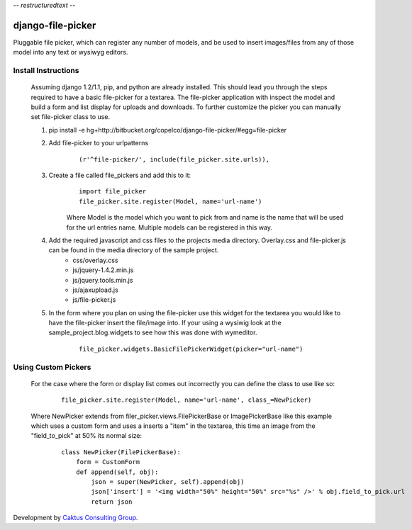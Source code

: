 -*- restructuredtext -*-

django-file-picker
==================
Pluggable file picker, which can register any number of models, and be used to
insert images/files from any of those model into any text or wysiwyg
editors.

Install Instructions
____________________
    Assuming django 1.2/1.1, pip, and python are already installed.  This should lead you through the steps required to have a basic file-picker for a textarea.  The file-picker application with inspect the model and build a form and list display for uploads and downloads.  To further customize the picker you can manually set file-picker class to use.

    1. pip install -e hg+http://bitbucket.org/copelco/django-file-picker/#egg=file-picker
    2. Add file-picker to your urlpatterns
        ::

            (r'^file-picker/', include(file_picker.site.urls)),

    3. Create a file called file_pickers and add this to it:
        ::

            import file_picker
            file_picker.site.register(Model, name='url-name')    

        Where Model is the model which you want to pick from and name is the name that will be used for the url entries name.  Multiple models can be registered in this way.
    4. Add the required javascript and css files to the projects media directory.  Overlay.css and file-picker.js can be found in the media directory of the sample project.
        - css/overlay.css
        - js/jquery-1.4.2.min.js
        - js/jquery.tools.min.js
        - js/ajaxupload.js
        - js/file-picker.js

    5. In the form where you plan on using the file-picker use this widget for the textarea you would like to have the file-picker insert the file/image into.  If your using a wysiwig look at the sample_project.blog.widgets to see how this was done with wymeditor.
        ::
        
            file_picker.widgets.BasicFilePickerWidget(picker="url-name")
                  
                              
Using Custom Pickers
____________________
    For the case where the form or display list comes out incorrectly you can define the class to use like so:
        ::
        
            file_picker.site.register(Model, name='url-name', class_=NewPicker)    

    Where NewPicker extends from filer_picker.views.FilePickerBase or ImagePickerBase like this example which uses a custom form and uses a inserts a "item" in the textarea, this time an image from the "field_to_pick" at 50% its normal size:
        ::
        
            class NewPicker(FilePickerBase):
                form = CustomForm
                def append(self, obj):
                    json = super(NewPicker, self).append(obj)
                    json['insert'] = '<img width="50%" height="50%" src="%s" />' % obj.field_to_pick.url
                    return json
        

Development by `Caktus Consulting Group <http://www.caktusgroup.com/>`_.
